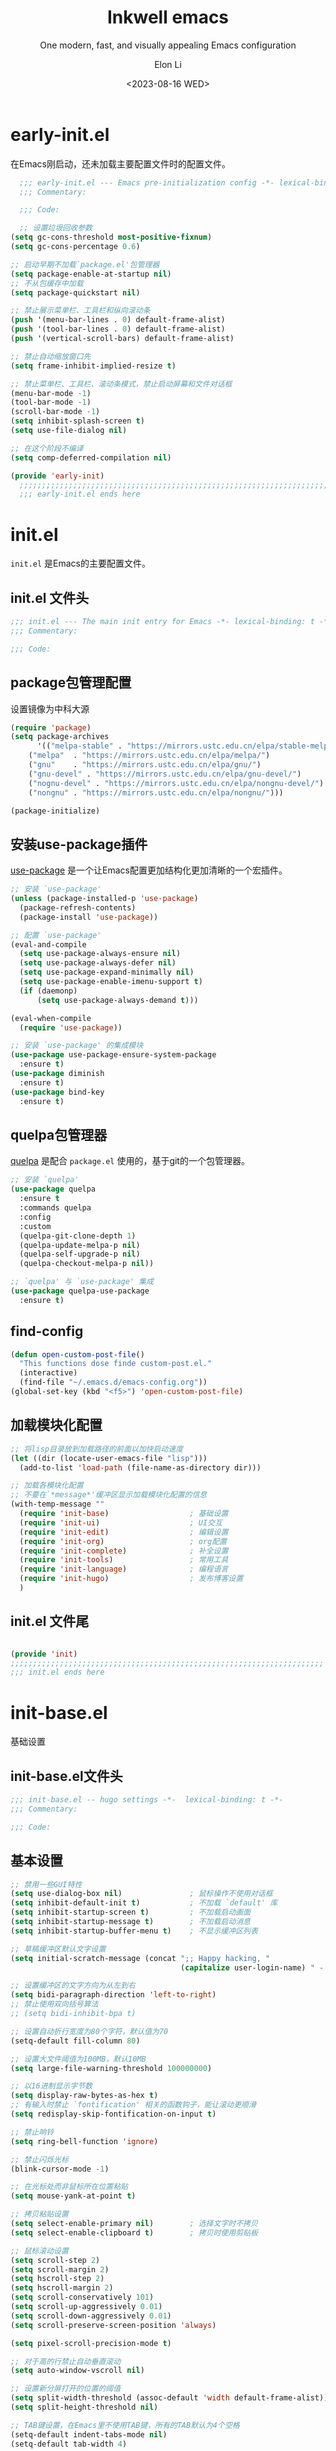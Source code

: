 #+TITLE: Inkwell emacs
#+SUBTITLE: One modern, fast, and visually appealing Emacs configuration
#+AUTHOR:  Elon Li
#+DATE: <2023-08-16 WED>

#+STARTUP: overview

* early-init.el
:PROPERTIES:
:HEADER-ARGS: :tangle early-init.el
:END:

在Emacs刚启动，还未加载主要配置文件时的配置文件。

#+BEGIN_SRC emacs-lisp
  ;;; early-init.el --- Emacs pre-initialization config -*- lexical-binding: t -*-
  ;;; Commentary:

  ;;; Code:

  ;; 设置垃圾回收参数
(setq gc-cons-threshold most-positive-fixnum)
(setq gc-cons-percentage 0.6)

;; 启动早期不加载`package.el'包管理器
(setq package-enable-at-startup nil)
;; 不从包缓存中加载
(setq package-quickstart nil)

;; 禁止展示菜单栏、工具栏和纵向滚动条
(push '(menu-bar-lines . 0) default-frame-alist)
(push '(tool-bar-lines . 0) default-frame-alist)
(push '(vertical-scroll-bars) default-frame-alist)

;; 禁止自动缩放窗口先
(setq frame-inhibit-implied-resize t)

;; 禁止菜单栏、工具栏、滚动条模式，禁止启动屏幕和文件对话框
(menu-bar-mode -1)
(tool-bar-mode -1)
(scroll-bar-mode -1)
(setq inhibit-splash-screen t)
(setq use-file-dialog nil)

;; 在这个阶段不编译
(setq comp-deferred-compilation nil)

(provide 'early-init)
  ;;;;;;;;;;;;;;;;;;;;;;;;;;;;;;;;;;;;;;;;;;;;;;;;;;;;;;;;;;;;;;;;;;;;;;
  ;;; early-init.el ends here
#+END_SRC

* init.el
:PROPERTIES:
:HEADER-ARGS: :tangle init.el
:END:

=init.el= 是Emacs的主要配置文件。

** init.el 文件头
#+BEGIN_SRC emacs-lisp
;;; init.el --- The main init entry for Emacs -*- lexical-binding: t -*-
;;; Commentary:

;;; Code:

#+END_SRC

** package包管理配置
设置镜像为中科大源

#+begin_src emacs-lisp
(require 'package)
(setq package-archives
      '(("melpa-stable" . "https://mirrors.ustc.edu.cn/elpa/stable-melpa/")
	("melpa"  . "https://mirrors.ustc.edu.cn/elpa/melpa/")
	("gnu"    . "https://mirrors.ustc.edu.cn/elpa/gnu/")
	("gnu-devel" . "https://mirrors.ustc.edu.cn/elpa/gnu-devel/")
	("nognu-devel" . "https://mirrors.ustc.edu.cn/elpa/nongnu-devel/")
	("nongnu" . "https://mirrors.ustc.edu.cn/elpa/nongnu/")))

(package-initialize)
#+end_src

** 安装use-package插件
[[https://github.com/jwiegley/use-package][use-package]] 是一个让Emacs配置更加结构化更加清晰的一个宏插件。

#+begin_src emacs-lisp
;; 安装 `use-package'
(unless (package-installed-p 'use-package)
  (package-refresh-contents)
  (package-install 'use-package))

;; 配置 `use-package'
(eval-and-compile
  (setq use-package-always-ensure nil)
  (setq use-package-always-defer nil)
  (setq use-package-expand-minimally nil)
  (setq use-package-enable-imenu-support t)
  (if (daemonp)
	  (setq use-package-always-demand t)))

(eval-when-compile
  (require 'use-package))

;; 安装 `use-package' 的集成模块
(use-package use-package-ensure-system-package
  :ensure t)
(use-package diminish
  :ensure t)
(use-package bind-key
  :ensure t)
#+end_src

** quelpa包管理器
[[https://github.com/quelpa/quelpa][quelpa]] 是配合 =package.el= 使用的，基于git的一个包管理器。
#+BEGIN_SRC emacs-lisp
;; 安装 `quelpa'
(use-package quelpa
  :ensure t
  :commands quelpa
  :config
  :custom
  (quelpa-git-clone-depth 1)
  (quelpa-update-melpa-p nil)
  (quelpa-self-upgrade-p nil)
  (quelpa-checkout-melpa-p nil))

;; `quelpa' 与 `use-package' 集成
(use-package quelpa-use-package
  :ensure t)
#+END_SRC

** find-config
#+BEGIN_SRC emacs-lisp
(defun open-custom-post-file()
  "This functions dose finde custom-post.el."
  (interactive)
  (find-file "~/.emacs.d/emacs-config.org"))
(global-set-key (kbd "<f5>") 'open-custom-post-file)
#+END_SRC

** 加载模块化配置

#+BEGIN_SRC emacs-lisp
  ;; 将lisp目录放到加载路径的前面以加快启动速度
  (let ((dir (locate-user-emacs-file "lisp")))
    (add-to-list 'load-path (file-name-as-directory dir)))

  ;; 加载各模块化配置
  ;; 不要在`*message*'缓冲区显示加载模块化配置的信息
  (with-temp-message ""
    (require 'init-base)                  ; 基础设置
    (require 'init-ui)                    ; UI交互
    (require 'init-edit)                  ; 编辑设置
    (require 'init-org)                   ; org配置
    (require 'init-complete)              ; 补全设置
    (require 'init-tools)                 ; 常用工具
    (require 'init-language)              ; 编程语言
    (require 'init-hugo)                  ; 发布博客设置
    )
#+END_SRC

** init.el 文件尾
#+BEGIN_SRC emacs-lisp

(provide 'init)
;;;;;;;;;;;;;;;;;;;;;;;;;;;;;;;;;;;;;;;;;;;;;;;;;;;;;;;;;;;;;;;;;;;;;;
;;; init.el ends here
#+END_SRC

* init-base.el
:PROPERTIES:
:HEADER-ARGS: :tangle lisp/init-base.el :mkdirp yes
:END:
基础设置

** init-base.el文件头
#+BEGIN_SRC emacs-lisp
;;; init-base.el -- hugo settings -*-  lexical-binding: t -*-
;;; Commentary:

;;; Code:
#+END_SRC

** 基本设置
#+BEGIN_SRC emacs-lisp
;; 禁用一些GUI特性
(setq use-dialog-box nil)               ; 鼠标操作不使用对话框
(setq inhibit-default-init t)           ; 不加载 `default' 库
(setq inhibit-startup-screen t)         ; 不加载启动画面
(setq inhibit-startup-message t)        ; 不加载启动消息
(setq inhibit-startup-buffer-menu t)    ; 不显示缓冲区列表

;; 草稿缓冲区默认文字设置
(setq initial-scratch-message (concat ";; Happy hacking, "
                                      (capitalize user-login-name) " - Emacs ♥ you!\n\n"))

;; 设置缓冲区的文字方向为从左到右
(setq bidi-paragraph-direction 'left-to-right)
;; 禁止使用双向括号算法
;; (setq bidi-inhibit-bpa t)

;; 设置自动折行宽度为80个字符，默认值为70
(setq-default fill-column 80)

;; 设置大文件阈值为100MB，默认10MB
(setq large-file-warning-threshold 100000000)

;; 以16进制显示字节数
(setq display-raw-bytes-as-hex t)
;; 有输入时禁止 `fontification' 相关的函数钩子，能让滚动更顺滑
(setq redisplay-skip-fontification-on-input t)

;; 禁止响铃
(setq ring-bell-function 'ignore)

;; 禁止闪烁光标
(blink-cursor-mode -1)

;; 在光标处而非鼠标所在位置粘贴
(setq mouse-yank-at-point t)

;; 拷贝粘贴设置
(setq select-enable-primary nil)        ; 选择文字时不拷贝
(setq select-enable-clipboard t)        ; 拷贝时使用剪贴板

;; 鼠标滚动设置
(setq scroll-step 2)
(setq scroll-margin 2)
(setq hscroll-step 2)
(setq hscroll-margin 2)
(setq scroll-conservatively 101)
(setq scroll-up-aggressively 0.01)
(setq scroll-down-aggressively 0.01)
(setq scroll-preserve-screen-position 'always)

(setq pixel-scroll-precision-mode t)

;; 对于高的行禁止自动垂直滚动
(setq auto-window-vscroll nil)

;; 设置新分屏打开的位置的阈值
(setq split-width-threshold (assoc-default 'width default-frame-alist))
(setq split-height-threshold nil)

;; TAB键设置，在Emacs里不使用TAB键，所有的TAB默认为4个空格
(setq-default indent-tabs-mode nil)
(setq-default tab-width 4)

;; yes或no提示设置，通过下面这个函数设置当缓冲区名字匹配到预设的字符串时自动回答yes
(setq original-y-or-n-p 'y-or-n-p)
(defalias 'original-y-or-n-p (symbol-function 'y-or-n-p))
(defun default-yes-sometimes (prompt)
  "automatically say y when buffer name match following string"
  (if (or
	   (string-match "has a running process" prompt)
	   (string-match "does not exist; create" prompt)
	   (string-match "modified; kill anyway" prompt)
	   (string-match "Delete buffer using" prompt)
	   (string-match "Kill buffer of" prompt)
	   (string-match "still connected.  Kill it?" prompt)
	   (string-match "Shutdown the client's kernel" prompt)
	   (string-match "kill them and exit anyway" prompt)
	   (string-match "Revert buffer from file" prompt)
	   (string-match "Kill Dired buffer of" prompt)
	   (string-match "delete buffer using" prompt)
       (string-match "Kill all pass entry" prompt)
       (string-match "for all cursors" prompt)
	   (string-match "Do you want edit the entry" prompt))
	  t
    (original-y-or-n-p prompt)))
(defalias 'yes-or-no-p 'default-yes-sometimes)
(defalias 'y-or-n-p 'default-yes-sometimes)

;; 设置剪贴板历史长度300，默认为60
(setq kill-ring-max 200)

;; 在剪贴板里不存储重复内容
(setq kill-do-not-save-duplicates t)

;; 设置位置记录长度为6，默认为16
;; 可以使用 `counsel-mark-ring' or `consult-mark' (C-x j) 来访问光标位置记录
;; 使用 C-x C-SPC 执行 `pop-global-mark' 直接跳转到上一个全局位置处
;; 使用 C-u C-SPC 跳转到本地位置处
(setq mark-ring-max 6)
(setq global-mark-ring-max 6)

;; 设置 emacs-lisp 的限制
(setq max-lisp-eval-depth 10000)        ; 默认值为 800
(setq max-specpdl-size 10000)           ; 默认值为 1600

;; 启用 `list-timers', `list-threads' 这两个命令
(put 'list-timers 'disabled nil)
(put 'list-threads 'disabled nil)

;; (that uses mouse-select/middle-button-click)
(setq x-select-enable-clipboard t)

;; If emacs is run in a terminal, the clipboard- functions have no
;; effect. Instead, we use of xsel, see
;; http://www.vergenet.net/~conrad/software/xsel/ -- "a command-line
;; program for getting and setting the contents of the X selection"
(unless window-system
 (when (getenv "DISPLAY")
  ;; Callback for when user cuts
  (defun xsel-cut-function (text &optional push)
    ;; Insert text to temp-buffer, and "send" content to xsel stdin
    (with-temp-buffer
      (insert text)
      ;; I prefer using the "clipboard" selection (the one the
      ;; typically is used by c-c/c-v) before the primary selection
      ;; (that uses mouse-select/middle-button-click)
      (call-process-region (point-min) (point-max) "xsel" nil 0 nil "--clipboard" "--input")))
  ;; Call back for when user pastes
  (defun xsel-paste-function()
    ;; Find out what is current selection by xsel. If it is different
    ;; from the top of the kill-ring (car kill-ring), then return
    ;; it. Else, nil is returned, so whatever is in the top of the
    ;; kill-ring will be used.
    (let ((xsel-output (shell-command-to-string "xsel --clipboard --output")))
      (unless (string= (car kill-ring) xsel-output)
	xsel-output )))
  ;; Attach callbacks to hooks
  (setq interprogram-cut-function 'xsel-cut-function)
  (setq interprogram-paste-function 'xsel-paste-function)
  ;; Idea from
  ;; http://shreevatsa.wordpress.com/2006/10/22/emacs-copypaste-and-x/
  ;; http://www.mail-archive.com/help-gnu-emacs@gnu.org/msg03577.html
 ))


;; 启用xterm-mouse-mode以支持鼠标选择文本
(xterm-mouse-mode 1)

;; 启用x-clipboard集成
(setq x-select-request-type '(UTF8_STRING COMPOUND_TEXT TEXT STRING))

;; 退出Emacs时进行确认
(setq confirm-kill-emacs 'y-or-n-p)

;; 在模式栏上显示当前光标的列号
(column-number-mode t)

#+END_SRC

** 编码设置
#+BEGIN_SRC emacs-lisp
  ;; 配置所有的编码为UTF-8，参考：
  ;; https://thraxys.wordpress.com/2016/01/13/utf-8-in-emacs-everywhere-forever/
  (setq locale-coding-system 'utf-8)
  (set-terminal-coding-system 'utf-8)
  (set-keyboard-coding-system 'utf-8)
  (set-selection-coding-system 'utf-8)
  (set-default-coding-systems 'utf-8)
  (set-language-environment 'utf-8)
  (set-clipboard-coding-system 'utf-8)
  (set-file-name-coding-system 'utf-8)
  (set-buffer-file-coding-system 'utf-8)
  (prefer-coding-system 'utf-8)
  (modify-coding-system-alist 'process "*" 'utf-8)
  (when (display-graphic-p)
    (setq x-select-request-type '(UTF8_STRING COMPOUND_TEXT TEXT STRING)))
#+END_SRC

** line-number-mode
#+BEGIN_SRC emacs-lisp
  ;; 在编程模式下显示行号
  (add-hook 'prog-mode-hook 'display-line-numbers-mode)
  ;; 在其他模式下禁用行号显示
  (global-display-line-numbers-mode -1)
#+END_SRC

** no-littering让配置目录简洁
#+BEGIN_SRC emacs-lisp
  (use-package no-littering
    :ensure t)
#+END_SRC

** saveplace记住每个文件的光标位置
#+BEGIN_SRC emacs-lisp
  (use-package saveplace
    :ensure nil
    :hook (after-init . save-place-mode))
#+END_SRC

** recentf最近打开的文件历史
#+BEGIN_SRC emacs-lisp
  (use-package recentf
  :ensure nil
  :defines no-littering-etc-directory no-littering-var-directory
  :hook (after-init . recentf-mode)
  :custom
  (recentf-max-saved-items 300)
  (recentf-auto-cleanup 'never)
  ;; `recentf-add-file' will apply handlers first, then call `string-prefix-p'
  ;; to check if it can be pushed to recentf list.
  (recentf-filename-handlers '(abbreviate-file-name))
  (recentf-exclude `(,@(cl-loop for f in `(,package-user-dir
                                           ,no-littering-var-directory
                                           ,no-littering-etc-directory)
                                collect (abbreviate-file-name f))
                     ;; Folders on MacOS start
                     "^/private/tmp/"
                     "^/var/folders/"
                     ;; Folders on MacOS end
                     ".cache"
                     ".cask"
                     ".elfeed"
                     "elfeed"
                     "bookmarks"
                     "cache"
                     "ido.*"
                     "persp-confs"
                     "recentf"
                     "undo-tree-hist"
                     "url"
                     "^/tmp/"
                     "/ssh\\(x\\)?:"
                     "/su\\(do\\)?:"
                     "^/usr/include/"
                     "/TAGS\\'"
                     "COMMIT_EDITMSG\\'")))
#+END_SRC

** savehist
#+BEGIN_SRC emacs-lisp
  (use-package savehist
    :ensure nil
    :hook (after-init . savehist-mode)
    :config
    ;; Allow commands in minibuffers, will affect `dired-do-dired-do-find-regexp-and-replace' command:
    (setq enable-recursive-minibuffers t)
    (setq history-length 1000)
    (setq savehist-additional-variables '(mark-ring
                                          global-mark-ring
                                          search-ring
                                          regexp-search-ring
                                          extended-command-history))
    (setq savehist-autosave-interval 300))
#+END_SRC

** crux
#+BEGIN_SRC emacs-lisp
(use-package crux
  :ensure t
  :bind (("C-a" . crux-move-beginning-of-line)
         ("C-x 4 t" . crux-transpose-windows)
         ("C-x K" . crux-kill-other-buffers)
         ("C-k" . crux-smart-kill-line)
         ("C-c r" . crux-rename-file-and-buffer)
         ("C-x DEL" . crux-kill-line-backwards))
  :config
  (crux-with-region-or-buffer indent-region)
  (crux-with-region-or-buffer untabify)
  (crux-with-region-or-point-to-eol kill-ring-save)
  (defalias 'rename-file-and-buffer #'crux-rename-file-and-buffer))
#+END_SRC

** restart-emacs

#+BEGIN_SRC emacs-lisp
  (use-package restart-emacs
  :ensure t
  :bind
  (("C-c C-x r" . restart-emacs))
  )
#+END_SRC

** 关闭自动备份

#+BEGIN_SRC emacs-lisp
(setq make-backup-files nil)                                  ; 不自动备份
(setq auto-save-default nil)                                  ; 不使用Emacs自带的自动保存
#+END_SRC

** 自动加载
#+BEGIN_SRC emacs-lisp
(use-package autorevert
  :ensure nil
  :hook (after-init . global-auto-revert-mode)
  :bind ("s-u" . revert-buffer)
  :custom
  (auto-revert-interval 10)
  (auto-revert-avoid-polling t)
  (auto-revert-verbose nil)
  (auto-revert-remote-files t)
  (auto-revert-check-vc-info t)
  (global-auto-revert-non-file-buffers t))
#+END_SRC

** Swiper
#+BEGIN_SRC emacs-lisp
(use-package swiper
  :ensure t
  :bind (("C-s" . swiper)
         )
  )
#+END_SRC


** init-base.el 文件尾
#+BEGIN_SRC emacs-lisp

(provide 'init-base)
;;;;;;;;;;;;;;;;;;;;;;;;;;;;;;;;;;;;;;;;;;;;;;;;;;;;;;;;;;;;;;;;;;;;;;
;;; init-base.el ends here
#+END_SRC

* init-ui.el
:PROPERTIES:
:HEADER-ARGS: :tangle lisp/init-ui.el :mkdirp yes
:END:
外观设置

** init-ui.el文件头
#+BEGIN_SRC emacs-lisp
;;; init-ui.el -- hugo settings -*-  lexical-binding: t -*-
;;; Commentary:

;;; Code:
#+END_SRC

** Dashboard
#+BEGIN_SRC emacs-lisp
(use-package dashboard
  :ensure t
  :init
  (progn
    ;; Set the title
    (setq dashboard-banner-logo-title "Welcom Inkwell Emacs")
    ;; Set the banner
    (setq dashboard-startup-banner "/home/elon/.emacs.d/logo.png")
    ;; Content is not centered by default. To center, set
    (setq dashboard-center-content t)
    (setq dashboard-display-icons-p t) ;; display icons on both GUI and terminal
    (setq dashboard-icon-type 'nerd-icons) ;; use `nerd-icons' package
    (setq dashboard-set-heading-icons t)
    (setq dashboard-set-file-icons t)
    )
  :config
  (dashboard-setup-startup-hook)

  ;; Customize the dashboard items
  (setq dashboard-items '((recents . 6)
                          (bookmarks . 6)
                          ))
  )
#+END_SRC

** keycast按键展示
#+BEGIN_SRC emacs-lisp
(use-package keycast
  :ensure t
  :hook (after-init . keycast-mode)
  :config
  ;; set for doom-modeline support
  ;; With the latest change 72d9add, mode-line-keycast needs to be modified to keycast-mode-line.
  (define-minor-mode keycast-mode
    "Show current command and its key binding in the mode line (fix for use with doom-mode-line)."
    :global t
    (if keycast-mode
        (progn
          (add-hook 'pre-command-hook 'keycast--update t)
          (add-to-list 'global-mode-string '("" keycast-mode-line "  ")))
      (remove-hook 'pre-command-hook 'keycast--update)
      (setq global-mode-string (delete '("" keycast-mode-line "  ") global-mode-string))
      ))

  (dolist (input '(self-insert-command
                   org-self-insert-command))
    (add-to-list 'keycast-substitute-alist `(,input "." "Typing…")))

  (dolist (event '(mouse-event-p
                   mouse-movement-p
                   mwheel-scroll))
    (add-to-list 'keycast-substitute-alist `(,event nil)))

  (setq keycast-log-format "%-20K%C\n")
  (setq keycast-log-frame-alist
        '((minibuffer . nil)))
  (setq keycast-log-newest-first t)
  )
#+END_SRC

** doom-modelien
#+BEGIN_SRC emacs-lisp
(use-package nyan-mode
  :ensure t
  :init (nyan-mode))

(use-package doom-modeline
  :ensure t
  :hook (after-init . doom-modeline-mode)
  :config
  (display-time-mode t)
  (setq doom-modeline-time t)
 )
#+END_SRC

** doom-themes
#+BEGIN_SRC emacs-lisp
(use-package doom-themes
  :ensure t
  :config
  (load-theme 'doom-moonlight t)
  )
#+END_SRC

** font-setting
#+BEGIN_SRC emacs-lisp
  (use-package fontaine
    :ensure t
    :when (display-graphic-p)
    ;; :hook (kill-emacs . fontaine-store-latest-preset)
    :config
    (setq fontaine-latest-state-file
	  (locate-user-emacs-file "etc/fontaine-latest-state.eld"))
    (setq fontaine-presets
	  '((regular
	     :default-height 140
	     :default-weight regular
	     :fixed-pitch-height 1.0
	     :variable-pitch-height 1.0
	     )
	    (large
	     :default-height 180
	     :default-weight normal
	     :fixed-pitch-height 1.0
	     :variable-pitch-height 1.05
	     )
	    (t
	     :default-family "Source Code Pro"
             :fixed-pitch-family "Source Code Pro"
             :variable-pitch-family "Source Code Pro"
             :italic-family "Source Code Pro"
	     :variable-pitch-weight normal
	     :bold-weight normal
	     :italic-slant italic
	     :line-spacing 0.1)
	    ))
    ;; (fontaine-set-preset (or (fontaine-restore-latest-preset) 'regular))
    (fontaine-set-preset 'regular)

    ;; set emoji font
    (set-fontset-font
     t
     (if (version< emacs-version "28.2")
	 '(#x1f300 . #x1fad0)
       'emoji)
     (cond
      ((member "Noto Emoji" (font-family-list)) "Noto Emoji")
      ((member "Symbola" (font-family-list)) "Symbola")
      ((member "Noto Color Emoji" (font-family-list)) "Noto Color Emoji")
      ((member "Segoe UI Emoji" (font-family-list)) "Segoe UI Emoji")
      ))

     ;; set Chinese font
    (dolist (charset '(kana han symbol cjk-misc bopomofo))
      (set-fontset-font
       (frame-parameter nil 'font)
       charset
       (font-spec :family
		  (cond
		   ((eq system-type 'darwin)
		    (cond
		     ((member "Sarasa Term SC Nerd" (font-family-list)) "Sarasa Term SC Nerd")
		     ((member "PingFang SC" (font-family-list)) "PingFang SC")
		     ((member "WenQuanYi Zen Hei" (font-family-list)) "WenQuanYi Zen Hei")
		     ((member "Microsoft YaHei" (font-family-list)) "Microsoft YaHei")
		     ))
		   ((eq system-type 'gnu/linux)
		    (cond
		     ((member "Sarasa Term SC Nerd" (font-family-list)) "Sarasa Term SC Nerd")
		     ((member "WenQuanYi Zen Hei" (font-family-list)) "WenQuanYi Zen Hei")		     
		     ))
		   (t
		    (cond
		     ((member "Sarasa Term SC Nerd" (font-family-list)) "Sarasa Term SC Nerd")
		     ((member "Microsoft YaHei" (font-family-list)) "Microsoft YaHei")
		     )))
		  )))
    
    ;; set Chinese font scale
 (setq face-font-rescale-alist `(
                                  ("Symbola"             . 1.3)
                                  ("Microsoft YaHei"     . 1.2)
                                  ("WenQuanYi Zen Hei"   . 1.2)
                                  ("Sarasa Term SC Nerd" . 1.2)
                                  ("PingFang SC"         . 1.16)
                                  ("Lantinghei SC"       . 1.16)
                                  ("Kaiti SC"            . 1.16)
                                  ("Yuanti SC"           . 1.16)
                                  ("Apple Color Emoji"   . 0.91)
                                  ))
    
 )

(defun set-emacsclient-font ()
  "Set the font for Emacs client frames."
  (let ((chinese-font "Sarasa Term SC Nerd")   ; 设置中文字体名称
        (english-font "Source Code Pro")        ; 设置英文字体名称
        (font-size 18)                         ; 设置字体大小
        (chinese-font-scale 1.2))               ; 设置中文字体缩放比例
    (set-face-attribute 'default nil :family english-font :height (* font-size 10))
    (set-fontset-font t 'han (font-spec :family chinese-font))
    (setq face-font-rescale-alist `((,chinese-font . ,chinese-font-scale)))))

(add-hook 'after-make-frame-functions
          (lambda (frame)
            (select-frame frame)
            (when (window-system frame)
              (set-emacsclient-font))))

(set-emacsclient-font) ; 在非 GUI 模式下设置默认字体



#+END_SRC

#+CAPTION: 测试中英文字体对齐
#+NAME: 测试中英文字体对齐
| 中文 |   |
| abcd |   |

** nerd-icons
#+BEGIN_SRC emacs-lisp
(use-package nerd-icons
  :ensure t
  ;; :custom
  ;; The Nerd Font you want to use in GUI
  ;; "Symbols Nerd Font Mono" is the default and is recommended
  ;; but you can use any other Nerd Font if you want
  ;; (nerd-icons-font-family "Symbols Nerd Font Mono")
  )
#+END_SRC

** init-ui.el 文件尾
#+BEGIN_SRC emacs-lisp

(provide 'init-ui)
;;;;;;;;;;;;;;;;;;;;;;;;;;;;;;;;;;;;;;;;;;;;;;;;;;;;;;;;;;;;;;;;;;;;;;
;;; init-ui.el ends here
#+END_SRC

* init-edit.el
:PROPERTIES:
:HEADER-ARGS: :tangle lisp/init-edit.el :mkdirp yes
:END:
编辑设置

** init-edit.el文件头
#+BEGIN_SRC emacs-lisp
;;; init-edit.el -- hugo settings -*-  lexical-binding: t -*-
;;; Commentary:

;;; Code:
#+END_SRC

** ace-window
#+BEGIN_SRC emacs-lisp
    (use-package ace-window
    :ensure t
    :init
    (setq aw-keys '(?1 ?2 ?3 ?4 ?5 ?6 ?7 ?8 ?9))
    :config
    ;; 增大数字跳转显示的字体大小
    (custom-set-faces
     '(aw-leading-char-face ((t (:height 2.0 :foreground "red")))))
    :bind (("C-x o" . ace-window))
    )
  
#+END_SRC

** 恢复单屏
#+BEGIN_SRC emacs-lisp
(defun my-kill-buffer-and-close-window ()
  "Kill the current buffer and close its window."
  (interactive)
  (let ((current-window (selected-window))
        (buffer-to-kill (current-buffer)))
    (kill-buffer buffer-to-kill)
    (delete-window current-window)))

(global-set-key (kbd "C-x k") 'my-kill-buffer-and-close-window)
#+END_SRC

** good-scroll
#+BEGIN_SRC emacs-lisp
;; (use-package good-scroll
;;   :ensure t
;;   :if window-system          ; 在图形化界面时才使用这个插件
;;   :init (good-scroll-mode))
#+END_SRC

** multiple-cursors多光标编辑
#+BEGIN_SRC emacs-lisp
(use-package multiple-cursors
  :ensure t
  :bind-keymap ("C-c o" . multiple-cursors-map)
  :bind (("C-`"   . mc/mark-next-like-this)
         ;;("C-\\"  . mc/unmark-next-like-this)
         :map multiple-cursors-map
              ("SPC" . mc/edit-lines)
              (">"   . mc/mark-next-like-this)
              ("<"   . mc/mark-previous-like-this)
              ("a"   . mc/mark-all-like-this)
              ("n"   . mc/mark-next-like-this-word)
              ("p"   . mc/mark-previous-like-this-word)
              ("r"   . set-rectangular-region-anchor)
              )
  :config
  (defvar multiple-cursors-map nil "keymap for `multiple-cursors")
  (setq multiple-cursors-map (make-sparse-keymap))
  (setq mc/list-file (concat user-emacs-directory "/etc/mc-lists.el"))
  (setq mc/always-run-for-all t)
  )
#+END_SRC

** delsel选择文本输入时直接替换
#+BEGIN_SRC emacs-lisp
;; Directly modify when selecting text
(use-package delsel
  :ensure t
  :hook (after-init . delete-selection-mode))
#+END_SRC

** avy光标移动
#+BEGIN_SRC emacs-lisp
    (use-package avy
      :ensure t
      :bind (("C-." . my/avy-goto-char-timer)
	     ("C-。" . my/avy-goto-char-timer)
	     :map isearch-mode-map
	     ("C-." . avy-isearch))
      :config
      ;; Make `avy-goto-char-timer' support pinyin, refer to:
      ;; https://emacs-china.org/t/avy-avy-goto-char-timer/20900/2
      (defun my/avy-goto-char-timer (&optional arg)
	"Make avy-goto-char-timer support pinyin"
	(interactive "P")
	(let ((avy-all-windows (if arg
				   (not avy-all-windows)
				 avy-all-windows)))
	  (avy-with avy-goto-char-timer
	    (setq avy--old-cands (avy--read-candidates
				  'pinyinlib-build-regexp-string))
	    (avy-process avy--old-cands))))

      (defun avy-action-kill-whole-line (pt)
	"avy action: kill the whole line where avy selection is"
	(save-excursion
	  (goto-char pt)
	  (kill-whole-line))
	(select-window
	 (cdr
	  (ring-ref avy-ring 0)))
	t)

      (defun avy-action-copy-whole-line (pt)
	"avy action: copy the whole line where avy selection is"
	(save-excursion
	  (goto-char pt)
	  (cl-destructuring-bind (start . end)
	      (bounds-of-thing-at-point 'line)
	    (copy-region-as-kill start end)))
	(select-window
	 (cdr
	  (ring-ref avy-ring 0)))
	t)

      (defun avy-action-yank-whole-line (pt)
	"avy action: copy the line where avy selection is and paste to current point"
	(avy-action-copy-whole-line pt)
	(save-excursion (yank))
	t)

      (defun avy-action-teleport-whole-line (pt)
	"avy action: kill the line where avy selection is and paste to current point"
	(avy-action-kill-whole-line pt)
	(save-excursion (yank)) t)

      (defun avy-action-helpful (pt)
	"avy action: get helpful information at point"
	(save-excursion
	  (goto-char pt)
	  (helpful-at-point))
	;; (select-window
	;;  (cdr (ring-ref avy-ring 0)))
	t)

      (defun avy-action-mark-to-char (pt)
	"avy action: mark from current point to avy selection"
	(activate-mark)
	(goto-char pt))

      (defun avy-action-flyspell (pt)
	"avy action: flyspell the word where avy selection is"
	(save-excursion
	  (goto-char pt)
	  (when (require 'flyspell nil t)
	    (flyspell-correct-wrapper))))

      (defun avy-action-define (pt)
	"avy action: define the word in dictionary where avy selection is"
	(save-excursion
	  (goto-char pt)
	  (fanyi-dwim2)))

      (defun avy-action-embark (pt)
	"avy action: embark where avy selection is"
	(unwind-protect
	    (save-excursion
	      (goto-char pt)
	      (embark-act))
	  (select-window
	   (cdr (ring-ref avy-ring 0))))
	t)

      (defun avy-action-google (pt)
	"avy action: google the avy selection when it is a word or browse it when it is a link"
	(save-excursion
	  (goto-char pt)
	  (my/search-or-browse)))

      (setf (alist-get ?k avy-dispatch-alist) 'avy-action-kill-stay
	    (alist-get ?K avy-dispatch-alist) 'avy-action-kill-whole-line
	    (alist-get ?w avy-dispatch-alist) 'avy-action-copy
	    (alist-get ?W avy-dispatch-alist) 'avy-action-copy-whole-line
	    (alist-get ?y avy-dispatch-alist) 'avy-action-yank
	    (alist-get ?Y avy-dispatch-alist) 'avy-action-yank-whole-line
	    (alist-get ?t avy-dispatch-alist) 'avy-action-teleport
	    (alist-get ?T avy-dispatch-alist) 'avy-action-teleport-whole-line
	    (alist-get ?H avy-dispatch-alist) 'avy-action-helpful
	    (alist-get ?  avy-dispatch-alist) 'avy-action-mark-to-char
	    (alist-get ?\; avy-dispatch-alist) 'avy-action-flyspell
	    (alist-get ?= avy-dispatch-alist) 'avy-action-define
	    (alist-get ?o avy-dispatch-alist) 'avy-action-embark
	    (alist-get ?G avy-dispatch-alist) 'avy-action-google
	    )

      :custom
      ;; (avy-case-fold-search t)              ; default is t
      (avy-timeout-seconds 1.0)
      (avy-all-windows t)
      (avy-background t)
      (avy-keys '(?a ?s ?d ?f ?g ?h ?j ?l ?q ?e ?r ?u ?i ?p ?n))
      )
#+END_SRC
** init-edit.el 文件尾
#+BEGIN_SRC emacs-lisp

(provide 'init-edit)
;;;;;;;;;;;;;;;;;;;;;;;;;;;;;;;;;;;;;;;;;;;;;;;;;;;;;;;;;;;;;;;;;;;;;;
;;; init-edit.el ends here
#+END_SRC

* init-org.el
:PROPERTIES:
:HEADER-ARGS: :tangle lisp/init-org.el :mkdirp yes
:END:

** init-org.el 文件头

#+BEGIN_SRC emacs-lisp
;;; init-org.el --- Org mode settings -*- lexical-binding: t -*-
;;; Commentary:

;;; Code:

#+END_SRC

** org-mode
#+BEGIN_SRC emacs-lisp
(use-package org
  :ensure nil
  :mode ("\\.org\\'" . org-mode)
  :hook ((org-mode . visual-line-mode)
	 (org-mode . my/org-prettify-symbols))
  :commands (org-find-exact-headline-in-buffer org-set-tags)
  :custom-face
  ;; 设置Org mode标题以及每级标题行的大小
  (org-document-title ((t (:height 1.75 :weight bold))))
  (org-level-1 ((t (:height 1.2 :weight bold))))
  (org-level-2 ((t (:height 1.15 :weight bold))))
  (org-level-3 ((t (:height 1.1 :weight bold))))
  (org-level-4 ((t (:height 1.05 :weight bold))))
  (org-level-5 ((t (:height 1.0 :weight bold))))
  (org-level-6 ((t (:height 1.0 :weight bold))))
  (org-level-7 ((t (:height 1.0 :weight bold))))
  (org-level-8 ((t (:height 1.0 :weight bold))))
  (org-level-9 ((t (:height 1.0 :weight bold))))
  :config
  ;; ================================
  ;; 在org mode里美化字符串
  ;; ================================
  (defun my/org-prettify-symbols ()
    (interactive)
    (setq prettify-symbols-alist
	  (mapcan (lambda (x) (list x (cons (upcase (car x)) (cdr x))))
		  '(
		    ("[ ]"              . 9744)         ; ☐
		    ("[X]"              . 9745)         ; ☑
		    ("[-]"              . 8863)         ; ⊟
		    ("#+begin_src"      . 9998)         ; ✎
		    ("#+end_src"        . 9633)         ; □
		    ("#+begin_ai"       . 9883)         ; ⚛
		    ("#+end_ai"         . 9998)         ; ✎
		    ("#+begin_example"  . 129083)       ; 🌛
		    ("#+end_example"    . 129081)       ; 🌙
		    ("#+results:"       . 9776)         ; ☰
		    ("#+attr_latex:"    . "🄛")
		    ("#+attr_html:"     . "🄗")
		    ("#+attr_org:"      . "🄞")
		    ("#+name:"          . "🄝")         ; 127261
		    ("#+caption:"       . "🄒")         ; 127250
		    ("#+date:"          . "📅")         ; 128197
		    ("#+author:"        . "💁")         ; 128100
		    ("#+setupfile:"     . 128221)       ; 📝
		    ("#+email:"         . 128231)       ; 📧
		    ("#+startup:"       . 10034)        ; ✲
		    ("#+options:"       . 9965)         ; ⛭
		    ("#+title:"         . 10162)        ; ➲
		    ("#+subtitle:"      . 11146)        ; ⮊
		    ("#+downloaded:"    . 8650)         ; ⇊
		    ("#+language:"      . 128441)       ; 🖹
		    ("#+begin_quote"    . 187)          ; »
		    ("#+end_quote"      . 171)          ; «
                    ("#+begin_results"  . 8943)         ; ⋯
                    ("#+end_results"    . 8943)         ; ⋯
		    )))
    (setq prettify-symbols-unprettify-at-point t)
    (prettify-symbols-mode 1))

  ;; 提升latex预览的图片清晰度
  (plist-put org-format-latex-options :scale 1.8)

  ;; 设置标题行之间总是有空格；列表之间根据情况自动加空格
  (setq org-blank-before-new-entry '((heading . t)
				     (plain-list-item . auto)
				     ))

  (setq org-clock-sound "~/.emacs.d/ding.wav")

  (setq org-latex-listings 'minted)

  ;; ======================================
  ;; 设置打开Org links的程序
  ;; ======================================
  (defun my-func/open-and-play-gif-image (file &optional link)
    "Open and play GIF image `FILE' in Emacs buffer.

Optional for Org-mode file: `LINK'."
    (let ((gif-image (create-image file))
	  (tmp-buf (get-buffer-create "*Org-mode GIF image animation*")))
      (switch-to-buffer tmp-buf)
      (erase-buffer)
      (insert-image gif-image)
      (image-animate gif-image nil t)
      (local-set-key (kbd "q") 'bury-buffer)
      ))
  (setq org-file-apps '(("\\.png\\'"     . default)
                        (auto-mode       . emacs)
                        (directory       . emacs)
                        ("\\.mm\\'"      . default)
                        ("\\.x?html?\\'" . default)
                        ("\\.pdf\\'"     . emacs)
                        ("\\.md\\'"      . emacs)
                        ("\\.gif\\'"     . my-func/open-and-play-gif-image)
                        ("\\.xlsx\\'"    . default)
                        ("\\.svg\\'"     . default)
                        ("\\.pptx\\'"    . default)
                        ("\\.docx\\'"    . default)))

  :custom
  ;; 设置Org mode的目录
  (org-directory "~/org")
  ;; 设置笔记的默认存储位置
  (org-default-notes-file (expand-file-name "capture.org" org-directory))
  ;; 启用一些子模块
  (org-modules '(ol-bibtex ol-gnus ol-info ol-eww org-habit org-protocol))
  ;; 在按M-RET时，是否根据光标所在的位置分行，这里设置为是
  ;; (org-M-RET-may-split-line '((default . nil)))
  ;; 一些Org mode自带的美化设置
  ;; 标题行美化
  (org-fontify-whole-heading-line t)
  ;; 设置标题行折叠符号
  (org-ellipsis " ▾")
  ;; 在活动区域内的所有标题栏执行某些命令
  (org-loop-over-headlines-in-active-region t)
  ;; TODO标签美化
  (org-fontify-todo-headline t)
  ;; DONE标签美化
  (org-fontify-done-headline t)
  ;; 引用块美化
  (org-fontify-quote-and-verse-blocks t)
  ;; 隐藏宏标记
  (org-hide-macro-markers t)
  ;; 隐藏强调标签
  (org-hide-emphasis-markers t)
  ;; 高亮latex语法
  (org-highlight-latex-and-related '(native script entities))
  ;; 以UTF-8显示
  (org-pretty-entities t)
  ;; 是否隐藏标题栏的前置星号，这里我们通过org-modern来隐藏
  ;; (org-hide-leading-stars t)
  ;; 当启用缩进模式时自动隐藏前置星号
  (org-indent-mode-turns-on-hiding-stars t)
  ;; 自动启用缩进
  (org-startup-indented nil)
  ;; 根据标题栏自动缩进文本
  (org-adapt-indentation nil)
  ;; 自动显示图片
  (org-startup-with-inline-images t)
  ;; 默认以Overview的模式展示标题行
  (org-startup-folded 'overview)
  ;; 允许字母列表
  (org-list-allow-alphabetical t)
  ;; 列表的下一级设置
  (org-list-demote-modify-bullet '(
				   ("-"  . "+")
                                   ("+"  . "1.")
				   ("1." . "a.")
				   ))
  ;; 编辑时检查是否在折叠的不可见区域
  (org-fold-catch-invisible-edits 'smart)
  ;; 在当前位置插入新标题行还是在当前标题行后插入，这里设置为当前位置
  (org-insert-heading-respect-content nil)
  ;; 设置图片的最大宽度，如果有imagemagick支持将会改变图片实际宽度
  ;; 四种设置方法：(1080), 1080, t, nil
  (org-image-actual-width nil)
  ;; imenu的最大深度，默认为2
  (org-imenu-depth 4)
  ;; 回车要不要触发链接，这里设置不触发
  (org-return-follows-link nil)
  ;; 上标^下标_是否需要特殊字符包裹，这里设置需要用大括号包裹
  (org-use-sub-superscripts '{})
  ;; 复制粘贴标题行的时候删除id
  (org-clone-delete-id t)
  ;; 粘贴时调整标题行的级别
  (org-yank-adjusted-subtrees t)

  ;; TOOD的关键词设置，可以设置不同的组
  (org-todo-keywords '((sequence "TODO(t)" "HOLD(h!)" "WIP(i!)" "WAIT(w!)" "|" "DONE(d!)" "CANCELLED(c@/!)")
		       (sequence "REPORT(r)" "BUG(b)" "KNOWNCAUSE(k)" "|" "FIXED(f!)")))
  ;; TODO关键词的样式设置
  (org-todo-keyword-faces '(("TODO"       :foreground "#7c7c75" :weight bold)
			    ("HOLD"       :foreground "#feb24c" :weight bold)
			    ("WIP"        :foreground "#0098dd" :weight bold)
			    ("WAIT"       :foreground "#9f7efe" :weight bold)
			    ("DONE"       :foreground "#50a14f" :weight bold)
			    ("CANCELLED"  :foreground "#ff6480" :weight bold)
			    ("REPORT"     :foreground "magenta" :weight bold)
			    ("BUG"        :foreground "red"     :weight bold)
			    ("KNOWNCAUSE" :foreground "yellow"  :weight bold)
			    ("FIXED"      :foreground "green"   :weight bold)))
  ;; 当标题行状态变化时标签同步发生的变化
  ;; Moving a task to CANCELLED adds a CANCELLED tag
  ;; Moving a task to WAIT adds a WAIT tag
  ;; Moving a task to HOLD adds WAIT and HOLD tags
  ;; Moving a task to a done state removes WAIT and HOLD tags
  ;; Moving a task to TODO removes WAIT, CANCELLED, and HOLD tags
  ;; Moving a task to DONE removes WAIT, CANCELLED, and HOLD tags
  (org-todo-state-tags-triggers
   (quote (("CANCELLED" ("CANCELLED" . t))
	   ("WAIT" ("WAIT" . t))
	   ("HOLD" ("WAIT") ("HOLD" . t))
	   (done ("WAIT") ("HOLD"))
	   ("TODO" ("WAIT") ("CANCELLED") ("HOLD"))
	   ("DONE" ("WAIT") ("CANCELLED") ("HOLD")))))
  ;; 使用专家模式选择标题栏状态
  (org-use-fast-todo-selection 'expert)
  ;; 父子标题栏状态有依赖
  (org-enforce-todo-dependencies t)
  ;; 标题栏和任务复选框有依赖
  (org-enforce-todo-checkbox-dependencies t)
  ;; 优先级样式设置
  (org-priority-faces '((?A :foreground "red")
			(?B :foreground "orange")
			(?C :foreground "yellow")))
  ;; 标题行全局属性设置
  (org-global-properties '(("EFFORT_ALL" . "0:15 0:30 0:45 1:00 2:00 3:00 4:00 5:00 6:00 7:00 8:00")
			   ("APPT_WARNTIME_ALL" . "0 5 10 15 20 25 30 45 60")
			   ("RISK_ALL" . "Low Medium High")
			   ("STYLE_ALL" . "habit")))
  ;; Org columns的默认格式
  (org-columns-default-format "%25ITEM %TODO %SCHEDULED %DEADLINE %3PRIORITY %TAGS %CLOCKSUM %EFFORT{:}")
  ;; 当状态从DONE改成其他状态时，移除 CLOSED: [timestamp]
  (org-closed-keep-when-no-todo t)
  ;; DONE时加上时间戳
  (org-log-done 'time)
  ;; 重复执行时加上时间戳
  (org-log-repeat 'time)
  ;; Deadline修改时加上一条记录
  (org-log-redeadline 'note)
  ;; Schedule修改时加上一条记录
  (org-log-reschedule 'note)
  ;; 以抽屉的方式记录
  (org-log-into-drawer t)
  ;; 紧接着标题行或者计划/截止时间戳后加上记录抽屉
  (org-log-state-notes-insert-after-drawers nil)

  ;; refile使用缓存
  (org-refile-use-cache t)
  ;; refile的目的地，这里设置的是agenda文件的所有标题
  (org-refile-targets '((org-agenda-files . (:maxlevel . 9))))
  ;; 将文件名加入到路径
  (org-refile-use-outline-path 'file)
  ;; 是否按步骤refile
  (org-outline-path-complete-in-steps nil)
  ;; 允许创建新的标题行，但需要确认
  (org-refile-allow-creating-parent-nodes 'confirm)

  ;; 设置标签的默认位置，默认是第77列右对齐
  ;; (org-tags-column -77)
  ;; 自动对齐标签
  (org-auto-align-tags t)
  ;; 标签不继承
  (org-use-tag-inheritance nil)
  ;; 在日程视图的标签不继承
  (org-agenda-use-tag-inheritance nil)
  ;; 标签快速选择
  (org-use-fast-tag-selection t)
  ;; 标签选择不需要回车确认
  (org-fast-tag-selection-single-key t)
  ;; 定义了有序属性的标题行也加上 OREDERD 标签
  (org-track-ordered-property-with-tag t)
  ;; 始终存在的的标签
  (org-tag-persistent-alist '(("read"     . ?r)
			      ("mail"     . ?m)
			      ("emacs"    . ?e)
			      ("study"    . ?s)
			      ("work"     . ?w)))
  ;; 预定义好的标签
  (org-tag-alist '((:startgroup)
		   ("crypt"    . ?c)
		   ("linux"    . ?l)
		   ("apple"    . ?a)
		   ("noexport" . ?n)
		   ("ignore"   . ?i)
		   ("TOC"      . ?t)
		   (:endgroup)))

  ;; 归档设置
  (org-archive-location "%s_archive::datetree/")
  )

(global-set-key (kbd "C-c SPC") 'org-mark-ring-goto)

;; Org mode的附加包，有诸多附加功能
(use-package org-contrib
  :ensure t)
#+END_SRC
** Org-modern
#+BEGIN_SRC emacs-lisp
(use-package org-modern
  :ensure t
  :hook (after-init . (lambda ()
                        (setq org-modern-hide-stars 'leading)
                        (global-org-modern-mode t)))
  :config
  ;; 标题行型号字符
  (setq org-modern-star ["◉" "○" "✸" "✳" "◈" "◇" "✿" "❀" "✜"])
  ;; 额外的行间距，0.1表示10%，1表示1px
  (setq-default line-spacing 0.1)
  ;; tag边框宽度，还可以设置为 `auto' 即自动计算
  (setq org-modern-label-border 1)
  ;; 设置表格竖线宽度，默认为3
  (setq org-modern-table-vertical 2)
  ;; 设置表格横线为0，默认为0.1
  (setq org-modern-table-horizontal 0)

   ;; 复选框美化
  (setq org-modern-checkbox
        '((?X . #("▢✓" 0 2 (composition ((2)))))
          (?- . #("▢–" 0 2 (composition ((2)))))
          (?\s . #("▢" 0 1 (composition ((1)))))))
  ;; 列表符号美化
  (setq org-modern-list
        '((?- . "•")
          (?+ . "◦")
          (?* . "▹")))
  
  ;; 代码块类型美化，我们使用了 `prettify-symbols-mode'
  (setq org-modern-block-name nil)
  ;; #+关键字美化，我们使用了 `prettify-symbols-mode'
  (setq org-modern-keyword nil)
  )
#+END_SRC

** org-appear
#+BEGIN_SRC emacs-lis
(use-package org-appear
  :ensure t
  :hook (org-mode . org-appear-mode)
  :config
  (setq org-appear-autolinks t)
  (setq org-appear-autosubmarkers t)
  (setq org-appear-autoentities t)
  (setq org-appear-autokeywords t)
  (setq org-appear-inside-latex t)
  )
#+END_SRC

** org-auto-tangle
#+BEGIN_SRC emacs-lis
(use-package org-auto-tangle
  :ensure t
  :hook (org-mode . org-auto-tangle-mode)
  :config
  (setq org-auto-tangle-default t)
  )
#+END_SRC

** org-src
#+BEGIN_SRC emacs-lisp
(use-package org-src
  :ensure nil
  :hook (org-babel-after-execute . org-redisplay-inline-images)
  :bind (("s-l" . show-line-number-in-src-block)
         :map org-src-mode-map
         ("C-c C-c" . org-edit-src-exit))
  :init
  ;; 设置代码块的默认头参数
  (setq org-babel-default-header-args
        '(
          (:eval    . "never-export")     ; 导出时不执行代码块
          (:session . "none")
          (:results . "replace")          ; 执行结果替换
          (:exports . "both")             ; 导出代码和结果
          (:cache   . "no")
          (:noweb   . "no")
          (:hlines  . "no")
          (:wrap    . "results")          ; 结果通过#+begin_results包裹
          (:tangle  . "no")               ; 不写入文件
          ))
  :config
  ;; ==================================
  ;; 如果出现代码运行结果为乱码，可以参考：
  ;; https://github.com/nnicandro/emacs-jupyter/issues/366
  ;; ==================================
  (defun display-ansi-colors ()
    (ansi-color-apply-on-region (point-min) (point-max)))
  (add-hook 'org-babel-after-execute-hook #'display-ansi-colors)

  ;; ==============================================
  ;; 通过overlay在代码块里显示行号，s-l显示，任意键关闭
  ;; ==============================================
  (defvar number-line-overlays '()
    "List of overlays for line numbers.")

  (defun show-line-number-in-src-block ()
    (interactive)
    (save-excursion
      (let* ((src-block (org-element-context))
             (nlines (- (length
                         (s-split
                          "\n"
                          (org-element-property :value src-block)))
                        1)))
        (goto-char (org-element-property :begin src-block))
        (re-search-forward (regexp-quote (org-element-property :value src-block)))
        (goto-char (match-beginning 0))

        (cl-loop for i from 1 to nlines
                 do
                 (beginning-of-line)
                 (let (ov)
                   (setq ov (make-overlay (point) (point)))
                   (overlay-put ov 'before-string (format "%3s | " (number-to-string i)))
                   (add-to-list 'number-line-overlays ov))
                 (next-line))))

    ;; now read a char to clear them
    (read-key "Press a key to clear numbers.")
    (mapc 'delete-overlay number-line-overlays)
    (setq number-line-overlays '()))

  ;; =================================================
  ;; 执行结果后，如果结果所在的文件夹不存在将自动创建
  ;; =================================================
  (defun check-directory-exists-before-src-execution (orig-fun
                                                      &optional arg
                                                      info
                                                      params)
    (when (and (assq ':file (cadr (cdr (org-babel-get-src-block-info))))
               (member (car (org-babel-get-src-block-info)) '("mermaid" "ditaa" "dot" "lilypond" "plantuml" "gnuplot" "d2")))
      (let ((foldername (file-name-directory (alist-get :file (nth 2 (org-babel-get-src-block-info))))))
        (if (not (file-exists-p foldername))
            (mkdir foldername)))))
  (advice-add 'org-babel-execute-src-block :before #'check-directory-exists-before-src-execution)

  ;; =================================================
  ;; 自动给结果的图片加上相关属性
  ;; =================================================
  (setq original-image-width-before-del "400") ; 设置图片的默认宽度为400
  (setq original-caption-before-del "")        ; 设置默认的图示文本为空

  (defun insert-attr-decls ()
    "insert string before babel execution results"
    (insert (concat "\n#+CAPTION:"
                    original-caption-before-del
                    "\n#+ATTR_ORG: :width "
                    original-image-width-before-del
                    "\n#+ATTR_LATEX: :width "
                    (if (>= (/ (string-to-number original-image-width-before-del) 800.0) 1)
                        "1.0"
                      (number-to-string (/ (string-to-number original-image-width-before-del) 800.0)))
                    "\\linewidth :float nil"
                    "\n#+ATTR_HTML: :width "
                    original-image-width-before-del
                    )))

  (defun insert-attr-decls-at (s)
    "insert string right after specific string"
    (let ((case-fold-search t))
      (if (search-forward s nil t)
          (progn
            ;; (search-backward s nil t)
            (insert-attr-decls)))))

  (defun insert-attr-decls-at-results (orig-fun
                                       &optional arg
                                       info
                                       param)
    "insert extra image attributes after babel execution"
    (interactive)
    (progn
      (when (member (car (org-babel-get-src-block-info)) '("mermaid" "ditaa" "dot" "lilypond" "plantuml" "gnuplot" "d2"))
        (setq original-image-width-before-del (number-to-string (if-let* ((babel-width (alist-get :width (nth 2 (org-babel-get-src-block-info))))) babel-width (string-to-number original-image-width-before-del))))
        (save-excursion
          ;; `#+begin_results' for :wrap results, `#+RESULTS:' for non :wrap results
          (insert-attr-decls-at "#+begin_results")))
      (org-redisplay-inline-images)))
  (advice-add 'org-babel-execute-src-block :after #'insert-attr-decls-at-results)

  ;; 再次执行时需要将旧的图片相关参数行删除，并从中头参数中获得宽度参数，参考
  ;; https://emacs.stackexchange.com/questions/57710/how-to-set-image-size-in-result-of-src-block-in-org-mode
  (defun get-attributes-from-src-block-result (&rest args)
    "get information via last babel execution"
    (let ((location (org-babel-where-is-src-block-result))
          ;; 主要获取的是图示文字和宽度信息，下面这个正则就是为了捕获这两个信息
          (attr-regexp "[:blank:]*#\\+\\(ATTR_ORG: :width \\([0-9]\\{3\\}\\)\\|CAPTION:\\(.*\\)\\)"))
      (setq original-caption-before-del "") ; 重置为空
      (when location
        (save-excursion
          (goto-char location)
          (when (looking-at (concat org-babel-result-regexp ".*$"))
            (next-line 2)               ; 因为有个begin_result的抽屉，所以往下2行
            ;; 通过正则表达式来捕获需要的信息
            (while (looking-at attr-regexp)
              (when (match-string 2)
                (setq original-image-width-before-del (match-string 2)))
              (when (match-string 3)
                (setq original-caption-before-del (match-string 3)))
              (next-line)               ; 因为设置了:wrap，所以这里不需要删除这一行
              )
            )))))
  (advice-add 'org-babel-execute-src-block :before #'get-attributes-from-src-block-result)

  :custom
  ;; 代码块语法高亮
  (org-src-fontify-natively t)
  ;; 使用编程语言的TAB绑定设置
  (org-src-tab-acts-natively t)
  ;; 保留代码块前面的空格
  (org-src-preserve-indentation t)
  ;; 代码块编辑窗口的打开方式：当前窗口+代码块编辑窗口
  (org-src-window-setup 'reorganize-frame)
  ;; 执行前是否需要确认
  (org-confirm-babel-evaluate nil)
  ;; 代码块默认前置多少空格
  (org-edit-src-content-indentation 0)
  ;; 代码块的语言模式设置，设置之后才能正确语法高亮
  (org-src-lang-modes '(("C"            . c)
                        ("C++"          . c++)
                        ("bash"         . sh)
                        ("cpp"          . c++)
                        ("elisp"        . emacs-lisp)
                        ("python"       . python)
                        ("shell"        . sh)
                        ("mysql"        . sql)
                        ))
  ;; 在这个阶段，只需要加载默认支持的语言
  (org-babel-load-languages '((python          . t)
                              (awk             . t)
                              (C               . t)
                              (calc            . t)
                              (emacs-lisp      . t)
                              (eshell          . t)
                              (shell           . t)
                              (sql             . t)
                              (css             . t)
                              ))
  )
#+END_SRC

** limit the babel result length
#+BEGIN_SRC emacs-lisp
;; limit the babel result length
(defvar org-babel-result-lines-limit 40)
(defvar org-babel-result-length-limit 6000)

(defun org-babel-insert-result@limit (orig-fn result &rest args)
  (if (not (member (car (org-babel-get-src-block-info)) '("jupyter-python"))) ; not for jupyter-python etc.
    (if (and result (or org-babel-result-lines-limit org-babel-result-length-limit))
        (let (new-result plines plenght limit)
          (with-temp-buffer
            (insert result)
            (setq plines (if org-babel-result-lines-limit
                             (goto-line org-babel-result-lines-limit)
                           (point-max)))
            (setq plenght (if org-babel-result-length-limit
                              (min org-babel-result-length-limit (point-max))
                            (point-max)))
            (setq limit (min plines plenght))
            (setq new-result (concat (buffer-substring (point-min) limit)
                                     (if (< limit (point-max)) "..."))))
          (apply orig-fn new-result args))
      (apply orig-fn result args))
    (apply orig-fn result args)))

(advice-add 'org-babel-insert-result :around #'org-babel-insert-result@limit)
#+END_SRC

** 导出为中文
#+BEGIN_SRC emacs-lisp
;; 使用xelatex，配合当前org文件最开始的配置来正常输出中文
(setq org-latex-pdf-process
      '("xelatex -shell-escape -interaction nonstopmode -output-directory %o %f"
        "xelatex -shell-escape -interaction nonstopmode -output-directory %o %f"
        "xelatex -shell-escape -interaction nonstopmode -output-directory %o %f"))

;; 图片默认宽度
(setq org-image-actual-width '(400))
#+END_SRC

** org-download实现粘贴复制图片到orgmode

#+BEGIN_SRC emacs-lisp
(use-package org-download
  :ensure t
  :defer t ;; 延迟加载
  :bind
  (:map org-mode-map
   ("C-M-y" . org-download-clipboard)) ;; 绑定从剪贴版粘贴截图的快捷键
  :custom
  (org-download-heading-lvl 1) ;; 用一级标题给截图文件命名
  :config
  (setq-default org-download-image-dir "./img")) ;; 用同级 ./img 目录放置截图文件

(add-hook 'dired-mode-hook 'org-download-enable)
#+END_SRC
** toc-org目录自动生成

[[https://github.com/snosov1/toc-org][toc-org]] 插件可以在Org文件里自动生成目录，只需给一个标题行设置一个标签为 =toc= 或 =toc_2= 即可（后者只生成2层）。

#+BEGIN_SRC emacs-lisp
(use-package toc-org
  :ensure t
  :hook (org-mode . toc-org-mode))
#+END_SRC

** ol新增链接类型

[[google:Org mode][google Org mode]]

#+BEGIN_SRC emacs-lisp
(use-package ol
  :ensure nil
  :defer t
  :custom
  (org-link-keep-stored-after-insertion t)
  (org-link-abbrev-alist '(("github"        . "https://github.com/")
                           ("gitlab"        . "https://gitlab.com/")
                           ("google"        . "https://google.com/search?q=")
                           ("baidu"         . "https://baidu.com/s?wd=")
                           ("rfc"           . "https://tools.ietf.org/html/")
                           ("wiki"          . "https://en.wikipedia.org/wiki/")
                           ("youtube"       . "https://youtube.com/watch?v=")
                           ("zhihu"         . "https://zhihu.com/question/"))))
#+END_SRC

** org mode自动更新时间
#+BEGIN_SRC emacs-lisp
(defun update-org-date ()
  "Update the DATE property to the current date."
  (interactive)
  (save-excursion
    (goto-char (point-min))
    (when (re-search-forward "^#\\+DATE:.*$" nil t)
      (replace-match (format-time-string "#+DATE: <%Y-%m-%d %a>" (current-time))))))
  
(defun my-org-mode-config ()
  "Custom configurations for Org Mode."
  (add-hook 'before-save-hook 'update-org-date nil t))
  
(add-hook 'org-mode-hook 'my-org-mode-config)
#+END_SRC

** init-org.el 文件尾
#+BEGIN_SRC emacs-lisp

(provide 'init-org)
;;;;;;;;;;;;;;;;;;;;;;;;;;;;;;;;;;;;;;;;;;;;;;;;;;;;;;;;;;;;;;;;;;;;;;
;;; init-org.el ends here
#+END_SRC

* init-complete
:PROPERTIES:
:HEADER-ARGS: :tangle lisp/init-complete.el :mkdirp yes
:END:
编辑设置

** init-complete.el文件头
#+BEGIN_SRC emacs-lisp
;;; init-complete.el -- hugo settings -*-  lexical-binding: t -*-
;;; Commentary:

;;; Code:
#+END_SRC

** vertico
#+BEGIN_SRC emacs-lisp
(use-package vertico
  :ensure t
  :hook (after-init . vertico-mode)
  :bind (:map minibuffer-local-map
              ("M-<DEL>" . my/minibuffer-backward-kill)
              :map vertico-map
              ("M-q" . vertico-quick-insert)) ; use C-g to exit
  :config
  (defun my/minibuffer-backward-kill (arg)
    "When minibuffer is completing a file name delete up to parent
folder, otherwise delete a word"
    (interactive "p")
    (if minibuffer-completing-file-name
        ;; Borrowed from https://github.com/raxod502/selectrum/issues/498#issuecomment-803283608
        (if (string-match-p "/." (minibuffer-contents))
            (zap-up-to-char (- arg) ?/)
          (delete-minibuffer-contents))
      (backward-kill-word arg)))

  ;; Do not allow the cursor in the minibuffer prompt
  (setq minibuffer-prompt-properties
        '(read-only t cursor-intangible t face minibuffer-prompt))
  (add-hook 'minibuffer-setup-hook #'cursor-intangible-mode)

  (setq vertico-cycle t)                ; cycle from last to first
  :custom
  (vertico-count 15)                    ; number of candidates to display, default is 10
  )
#+END_SRC

** marginalia

#+BEGIN_SRC emacs-lisp
(use-package marginalia
  :ensure t
  :hook (after-init . marginalia-mode)
  :custom
  (marginalia-annotators '(marginalia-annotators-heavy marginalia-annotators-light nil)))
#+END_SRC

** company-mode
#+BEGIN_SRC emacs-lisp
(use-package company
  :ensure t
  :hook((python-mode . company-mode)
        (LaTeX-mode . company-mode)
        (c-mode . company-mode)
        (c++-mode . company-mode))
  :config
  (setq company-tooltip-align-annotations t)
  (setq company-minimum-prefix-length 1)
  (setq company-idle-delay 0.0)
  (setq company-show-numbers t)
  )
#+END_SRC

** corfu
#+BEGIN_SRC emacs-lisp
;; 使用 `use-package` 来安装和配置 `corfu`
(use-package corfu
  :ensure t
  :custom
  (corfu-separator ?\s)  
  :hook((c-mode . corfu-mode)
        (c++-mode . corfu-mode)
        (LaTeX-mode . corfu-mode)
        (shell-mode . corfu-mode)
        (eshell-mode . corfu-mode))
  :config
  (setq corfu-cycle t) ;; 允许在候选项之间循环
  (setq corfu-auto t) ;; 自动显示补全候选项
  (setq corfu-quit-at-boundary t) ;; 当光标在补全边界时，退出补全界面
  (setq corfu-auto-delay 0)
)
#+END_SRC

** cape

#+BEGIN_SRC emacs-lisp
(use-package cape
  :ensure t
  ;; Bind dedicated completion commands
  ;; Alternative prefix keys: C-c p, M-p, M-+, ...
  :bind (("C-c p p" . completion-at-point) ;; capf
         ("C-c p t" . complete-tag)        ;; etags
         ("C-c p d" . cape-dabbrev)        ;; or dabbrev-completion
         ("C-c p h" . cape-history)
         ("C-c p f" . cape-file)
         ("C-c p k" . cape-keyword)
         ("C-c p s" . cape-symbol)
         ("C-c p a" . cape-abbrev)
         ("C-c p l" . cape-line)
         ("C-c p w" . cape-dict)
         ("C-c p \\" . cape-tex)
         ("C-c p _" . cape-tex)
         ("C-c p ^" . cape-tex)
         ("C-c p &" . cape-sgml)
         ("C-c p r" . cape-rfc1345))
  :init
  ;; Add `completion-at-point-functions', used by `completion-at-point'.
  ;; NOTE: The order matters!
  (add-to-list 'completion-at-point-functions #'cape-dabbrev)
  (add-to-list 'completion-at-point-functions #'cape-file)
  (add-to-list 'completion-at-point-functions #'cape-elisp-block)
  (add-to-list 'completion-at-point-functions #'cape-history)
  (add-to-list 'completion-at-point-functions #'cape-keyword)
  (add-to-list 'completion-at-point-functions #'cape-tex)
  (add-to-list 'completion-at-point-functions #'cape-sgml)
  (add-to-list 'completion-at-point-functions #'cape-rfc1345)
  (add-to-list 'completion-at-point-functions #'cape-abbrev)
  (add-to-list 'completion-at-point-functions #'cape-dict)
  (add-to-list 'completion-at-point-functions #'cape-symbol)
  (add-to-list 'completion-at-point-functions #'cape-line)
)
#+END_SRC

** orderless
#+BEGIN_SRC emacs-lisp
(use-package orderless
  :ensure t
  :custom
  (completion-styles '(orderless basic))
  (completion-category-overrides '((file (styles basic partial-completion)))))
#+END_SRC

** eglot
#+BEGIN_SRC emacs-lisp
(use-package eglot
  :ensure t
  :hook((c-mode . eglot-ensure))
  :config
  (add-to-list 'eglot-server-programs '((Latex-mode) "texlab"))
  (add-to-list 'eglot-server-programs '(python-mode . ("pyright-langserver")))
  (add-hook 'LaTeX-mode-hook 'eglot-ensure)
  (add-hook 'python-mode-hook 'eglot-ensure)
  ;;(add-hook 'c-mode-hook 'eglot-ensure)
  (add-hook 'rust-mode-hook 'eglot-ensure)
  )
#+END_SRC

** treesite auto
#+BEGIN_SRC emacs-lisp
(use-package treesit-auto
  :ensure t
  :config
  (global-treesit-auto-mode))
#+END_SRC

** quickrun
#+BEGIN_SRC emacs-lisp
(use-package quickrun
    :ensure t
    :commands (quickrun)
    )
#+END_SRC

** yasnippet
#+BEGIN_SRC emacs-lisp
;; yasnippet settings
(use-package yasnippet
  :ensure t
  :diminish yas-minor-mode
  :hook ((after-init . yas-reload-all)
         ((prog-mode LaTeX-mode org-mode) . yas-minor-mode))
  :config
  ;; Suppress warning for yasnippet code.
  (require 'warnings)
  (add-to-list 'warning-suppress-types '(yasnippet backquote-change))

  (setq yas-prompt-functions '(yas-x-prompt yas-dropdown-prompt))
  (defun smarter-yas-expand-next-field ()
    "Try to `yas-expand' then `yas-next-field' at current cursor position."
    (interactive)
    (let ((old-point (point))
          (old-tick (buffer-chars-modified-tick)))
      (yas-expand)
      (when (and (eq old-point (point))
                 (eq old-tick (buffer-chars-modified-tick)))
        (ignore-errors (yas-next-field))))))

#+END_SRC

** 括号补全
#+BEGIN_SRC emacs-lisp
(use-package smartparens
  :ensure t
  :config
  (add-hook 'org-mode-hook 'smartparens-mode)
  (add-hook 'LaTeX-mode-hook 'smartparens-mode)
  (add-hook 'rust-mode-hook 'smartparens-mode)
  )

(use-package smartparens-config
  :ensure smartparens
  :config
  (progn
    (show-smartparens-global-mode t))
  (add-hook 'prog-mode-hook 'turn-on-smartparens-strict-mode)
  (add-hook 'markdown-mode-hook 'turn-on-smartparens-strict-mode)
  )
#+END_SRC

** init-complete.el 文件尾
#+BEGIN_SRC emacs-lisp

(provide 'init-complete)
;;;;;;;;;;;;;;;;;;;;;;;;;;;;;;;;;;;;;;;;;;;;;;;;;;;;;;;;;;;;;;;;;;;;;;
;;; init-complete.el ends here
#+END_SRC

* init-tools
:PROPERTIES:
:HEADER-ARGS: :tangle lisp/init-tools.el :mkdirp yes
:END:
工具设置

** init-tools.el文件头
#+BEGIN_SRC emacs-lisp
;;; init-tools.el -- hugo settings -*-  lexical-binding: t -*-
;;; Commentary:

;;; Code:
#+END_SRC
** helpful帮助增强
#+BEGIN_SRC emacs-lisp
(use-package helpful
  :ensure t
  :commands (helpful-callable helpful-variable helpful-command helpful-key helpful-mode)
  :bind (([remap describe-command] . helpful-command)
         ("C-h f" . helpful-callable)
         ("C-h v" . helpful-variable)
         ("C-h s" . helpful-symbol)
         ("C-h S" . describe-syntax)
         ("C-h m" . describe-mode)
         ("C-h F" . describe-face)
         ([remap describe-key] . helpful-key))
  )
#+END_SRC

** which-key快捷键
#+BEGIN_SRC emacs-lisp
;; 使用 use-package 来配置 which-key
(use-package which-key
  :ensure t
  :config
  ;; 启用 which-key
  (which-key-mode)

  ;; 设置 which-key 弹出的延迟时间（可选）
  (setq which-key-idle-delay 0.5)

  ;; 设置 which-key 弹出窗口的位置（可选）
  ;; 'bottom 表示在 Emacs 窗口底部显示，'right 则在右侧显示
  (setq which-key-side-window-location 'bottom)

  ;; 设置 which-key 显示的个数（可选）
  ;; 默认为 3，如果你希望显示更多键绑定，可以增加此值
  (setq which-key-show-remaining-keys 5)

  ;; 设置 which-key 显示的特殊按键（可选）
  ;; 这里将 F1-F9、C-x和M-x 的键绑定隐藏起来
  (setq which-key-special-keys '("SPC" "TAB" "RET" "ESC" "DEL"))

  ;; 自定义 which-key 的外观（可选）
  ;; 以下是设置 which-key 弹出窗口的宽度和颜色
  (setq which-key-popup-type 'side-window)
  (setq which-key-side-window-max-width 0.33)
  (setq which-key-side-window-background nil)

  ;; 设置 which-key 的排除列表（可选）
  ;; 指定一些模式或命令在 which-key 弹出窗口中不显示
  ;; 这里的例子将 ivy-mode、dired-mode 和 neotree-mode 排除在外
  (setq which-key-compute-remaps nil)
  (setq which-key-compute-prefixes nil)
  (setq which-key-compute-prefixes-function 'which-key-compute-prefixes-default)

  ;; 在 minibuffer 中显示 which-key 提示（可选）
  (setq which-key-show-prefix 'bottom)
  (setq which-key-min-display-lines 6)
  
  ;; 自定义 which-key 提示的外观（可选）
  (setq which-key-separator " → ")
  (setq which-key-prefix-prefix "+")
  
  ;; 如果你希望在某些模式下禁用 which-key，可以使用下面的钩子函数（可选）
  ;; (add-hook 'some-mode-hook (lambda () (which-key-mode -1)))
  )

;; 最后加载配置
(use-package which-key
  :ensure t
  :config
  (which-key-mode))

#+END_SRC


** DocView
#+BEGIN_SRC emacs-lisp
(setq doc-view-resolution 300) ; 设置分辨率，根据需要进行调整
#+END_SRC
** eaf-pdf
#+BEGIN_SRC emacs-lisp
;; Check if running in Emacs server mode
(defvar running-in-server (daemonp))

(unless running-in-server
  (use-package eaf
    :load-path "~/emacs-application-framework"
    :config
    (require 'eaf-browser)
    (require 'eaf-video-player)
    (require 'eaf-file-manager)
    (require 'eaf-image-viewer)
    (require 'eaf-pdf-viewer)          ; 启用PDF阅读器
    )
)
#+END_SRC

** org-ai
#+BEGIN_SRC emacs-lisp
(use-package org-ai
  :ensure t
  :commands (org-ai-mode
             org-ai-global-mode)
  :bind (
         ("C-c q" . org-ai-prompt)
         ("C-c x" . org-ai-on-region)
         )
  :hook (org-mode . org-ai-mode)
  :config
  (setq org-ai-default-chat-system-prompt "You are an Emacs helper, please reply me in Org-mode format")
  (org-ai-install-yasnippets)
  )

(load-file "~/.emacs.d/keys/chatai-key.el")
(require 'chatai-key)
#+END_SRC

** org-roam
#+BEGIN_SRC emacs-lisp
(use-package org-roam
  :ensure t
  :custom
  (org-roam-directory (file-truename "~/org-roam"))
  :bind (("C-c n l" . org-roam-buffer-toggle)
         ("C-c n f" . org-roam-node-find)
         ("C-c n g" . org-roam-graph)
         ("C-c n i" . org-roam-node-insert)
         ("C-c n c" . org-roam-capture)
         ("C-c n u" . org-roam-ui-open)
         ;; Dailies
         ("C-c n j" . org-roam-dailies-capture-today))
  :bind-keymap
  ("C-c n d" . org-roam-dailies-map) ;; 日记菜单
  :config
  (require 'org-roam-dailies)
  ;;============= 新增内容 =================
  ;; 下面的 (setq my/ref-template ...) 可以放到 use-package 代码块之外
  (setq my/ref-template
        (concat "#+FILETAGS: reading research \n"
                "- tags :: %^{keywords} \n"
                "* %^{title}\n"
                ":PROPERTIES:\n"
                ":Custom_ID: %^{citekey}\n"
                ":URL: %^{url}\n"
                ":AUTHOR: %^{author-or-editor}\n"
                ":NOTER_DOCUMENT: ~/Nutstore Files/zotero-lib/%^{citekey}.pdf\n"
                ":NOTER_PAGE:\n"
                ":END:"))
  (add-to-list 'org-roam-capture-templates
               `("r" "Zotero 文献模板" plain ; 文献笔记模板
                 ,my/ref-template
                 :target
                 (file+head "ref/${citekey}.org" "#+title: ${title}\n")))

  (setq org-roam-capture-templates
        '(("n" "笔记" plain "%?"
           :if-new (file+head "%<%Y%m%d%H%M%S>-${slug}.org"
                              "#+title: ${title}\n#+date: %U\n")
           :unnarrowed t)))


  ;;============= 新增内容结束 =================
  ;; If you're using a vertical completion framework, you might want a more informative completion interface
  ;; (setq org-roam-node-display-template (concat "${title:*} " (propertize "${tags:10}" 'face 'org-tag)))
  (org-roam-db-autosync-mode)
  ;; If using org-roam-protocol
  ;;(require 'org-roam-protocol)
  )

(use-package org-roam-ui
  :ensure t
  :after org-roam
  :custom
  (org-roam-ui-sync-theme t)
  (org-roam-ui-follow-mode t)
  )
#+END_SRC

** rime
#+BEGIN_SRC emacs-lisp
(use-package rime
  :ensure t
  
  :custom
  (default-input-method "rime")

  :config
  (global-set-key (kbd "C-\\") 'toggle-input-method)
  )
#+END_SRC

** plantuml绘图
#+BEGIN_SRC emacs-lisp
(use-package plantuml-mode
  :ensure t
  :mode ("\\.plantuml\\'" . plantuml-mode)
  :init
  ;; enable plantuml babel support
  (add-to-list 'org-src-lang-modes '("plantuml" . plantuml))
  (org-babel-do-load-languages 'org-babel-load-languages
                               (append org-babel-load-languages
                                       '((plantuml . t))))
  :config
  (setq org-plantuml-exec-mode 'plantuml)
  (setq org-plantuml-executable-path "plantuml")
  (setq plantuml-executable-path "plantuml")
  (setq plantuml-default-exec-mode 'executable)
  ;; set default babel header arguments
  (setq org-babel-default-header-args:plantuml
        '((:exports . "results")
          (:results . "file")
          ))
  )

(use-package gnuplot
  :ensure t
  :mode ("\\.gp$" . gnuplot-mode)
  :init
  (add-to-list 'org-src-lang-modes '("gnuplot" . gnuplot))
  (org-babel-do-load-languages 'org-babel-load-languages
                               (append org-babel-load-languages
                                       '((gnuplot . t))))
  :config
  ;; (add-to-list 'auto-mode-alist '("\\.gp$" . gnuplot-mode))
   (setq org-babel-default-header-args:gnuplot
        '((:exports . "results")
          (:results . "file")))
  )
#+END_SRC

** org-capture快速记录设置
#+BEGIN_SRC emacs-lisp
(use-package org-capture
  :ensure nil
  :bind ("\e\e c" . (lambda () (interactive) (org-capture)))
  :hook ((org-capture-mode . (lambda ()
                               (setq-local org-complete-tags-always-offer-all-agenda-tags t)))
         (org-capture-mode . delete-other-windows))
  :custom
  (org-capture-use-agenda-date nil)
  ;; define common template
  (org-capture-templates `(("t" "Tasks" entry (file+headline "tasks.org" "Reminders")
                            "* TODO %i%?"
                            :empty-lines-after 1
                            :prepend t)
                           ("n" "Notes" entry (file+headline "capture.org" "Notes")
                            "* %? %^g\n%i\n"
                            :empty-lines-after 1)
                           ;; For EWW
                           ("b" "Bookmarks" entry (file+headline "capture.org" "Bookmarks")
                            "* %:description\n\n%a%?"
                            :empty-lines 1
                            :immediate-finish t)
                           ("d" "Diary")
                           ("dt" "Today's TODO list" entry (file+olp+datetree "diary.org")
                            "* Today's TODO list [/]\n%T\n\n** TODO %?"
                            :empty-lines 1
                            :jump-to-captured t)
                           ("do" "Other stuff" entry (file+olp+datetree "diary.org")
                            "* %?\n%T\n\n%i"
                            :empty-lines 1
                            :jump-to-captured t)
                           ))
  )
#+END_SRC

** init-tools.el 文件尾
#+BEGIN_SRC emacs-lisp

(provide 'init-tools)
;;;;;;;;;;;;;;;;;;;;;;;;;;;;;;;;;;;;;;;;;;;;;;;;;;;;;;;;;;;;;;;;;;;;;;
;;; init-tools.el ends here
#+END_SRC

* init-language
:PROPERTIES:
:HEADER-ARGS: :tangle lisp/init-language.el :mkdirp yes
:END:
编程语言设置
** Python-mode
#+BEGIN_SRC emacs-lisp
(use-package python
  :ensure t
)

;; Configure elpy
(use-package elpy
  :ensure t
  :init
  (elpy-enable)
  :config
  (setq elpy-rpc-python-command "python3"))

(use-package pyvenv
  :ensure t
  :after python
  :config
  (setenv "WORKON_HOME" "/home/elon/.conda/envs/")
  (add-hook 'python-mode-hook 'pyvenv-mode))
#+END_SRC

** Latex配置
#+BEGIN_SRC emacs-lisp
(defun my/latex-hook ()
  (interactive)
  (turn-on-cdlatex)
  (turn-on-reftex))

(use-package tex
  :ensure auctex
  :custom
  (TeX-parse-self t) ; 自动解析 tex 文件
  (TeX-PDF-mode t)
  (TeX-DVI-via-PDFTeX t)
  :config
  (setq-default TeX-master t) ; 默认询问主文件
  (setq TeX-source-correlate-mode t) ;; 编译后开启正反向搜索
  (setq TeX-source-correlate-method 'synctex) ;; 正反向搜索的执行方式
  (setq TeX-source-correlate-start-server t) ;; 不再询问是否开启服务器以执行反向搜索
  ;;;LaTeX config
  (add-to-list 'TeX-command-list '("XeLaTeX" "%`xelatex -shell-escape --synctex=1%(mode)%' %t" TeX-run-TeX nil t))
  (add-to-list 'TeX-view-program-list '("eaf" eaf-pdf-synctex-forward-view))
  (add-to-list 'TeX-view-program-selection '(output-pdf "eaf"))

  (add-hook 'LaTeX-mode-hook 'my/latex-hook)
  ) ; 加载LaTeX模式钩子

(use-package cdlatex
  :ensure t
  :defer t
  :config
  (add-hook 'org-mode-hook 'org-cdlatex-mode)
  ) ;; 在 LaTeX 模式下自动开启 cdlatex

(use-package texfrag
  :ensure t
  :hook (org-mode . texfrag-mode)
  :config
  (setq texfrag-extensions '("pdf"))
  (setq texfrag-dpi 900))

(use-package org-fragtog
  :ensure t
  :after org
  :hook
  (org-mode . org-fragtog-mode))
#+END_SRC

** Vterm
#+BEGIN_SRC emacs-lisp
(defun my/vterm-below ()
  (interactive)
  (split-window-below)
  (other-window 1)
  (window-resize (selected-window) -7 nil)
  (vterm))

(use-package vterm
    :ensure t
    :bind (("C-c t" .  my/vterm-below)))
#+END_SRC

** Emacs Lisp-mode
#+BEGIN_SRC emacs-lisp
(use-package elisp-mode
  :ensure nil
  :after org
  :bind (:map emacs-lisp-mode-map
              ("C-c C-b" . eval-buffer)
              ("C-c C-c" . eval-to-comment)
              :map lisp-interaction-mode-map
              ("C-c C-c" . eval-to-comment)
              :map org-mode-map
              ("C-c C-;" . eval-to-comment)
              )
  :init
  ;; for emacs-lisp org babel
  (add-to-list 'org-babel-default-header-args:emacs-lisp
             '(:results . "value pp"))
  :config
  (defconst eval-as-comment-prefix " ⇒ ")
  (defun eval-to-comment (&optional arg)
    (interactive "P")
    ;; (if (not (looking-back ";\\s*"))
    ;;     (call-interactively 'comment-dwim))
    (call-interactively 'comment-dwim)
    (progn
      (search-backward ";")
      (forward-char 1))
    (delete-region (point) (line-end-position))
    (save-excursion
      (let ((current-prefix-arg '(4)))
        (call-interactively 'eval-last-sexp)))
    (insert eval-as-comment-prefix)
    (end-of-line 1))
  )
#+END_SRC
** Rust-mode
#+BEGIN_SRC emacs-lisp
;; Rust 开发配置
(use-package rust-mode
  :ensure t
  :config
  (setq rust-format-on-save t)
  ;; 设置 Rust 语言的执行命令
  (setq org-babel-rust-command "rustc")
  (org-babel-do-load-languages 'org-babel-load-languages
                               (append org-babel-load-languages
                                       '((rust . t))))
  (add-hook 'rust-mode-hook
           (lambda () (prettify-symbols-mode))))

(use-package cargo
  :ensure t
  :hook (rust-mode . cargo-minor-mode))

(use-package ob-rust
  :ensure t)
#+END_SRC
** Lua-moode
#+BEGIN_SRC emacs-lisp
(use-package lua-mode
  :ensure t)
#+END_SRC
** C/Cpp-mode
#+BEGIN_SRC emacs-lisp
(use-package irony
  :ensure t
  :config
  (add-hook 'c++-mode-hook 'irony-mode)
  (add-hook 'c-mode-hook 'irony-mode)
  (setq irony-server-install-prefix "~/.emacs.d/irony/")
  (add-hook 'irony-mode-hook 'irony-cdb-autosetup-compile-options))

(use-package cc-mode
  :ensure t
  :config
  ;; 配置代码风格
  (setq c-default-style "linux"
        c-basic-offset 4
        tab-width 4
        indent-tabs-mode t)
  ;; 设置快捷键
  (define-key c-mode-base-map (kbd "RET") 'newline-and-indent)
)
#+END_SRC

** init-language.el 文件尾
#+BEGIN_SRC emacs-lisp

(provide 'init-language)
;;;;;;;;;;;;;;;;;;;;;;;;;;;;;;;;;;;;;;;;;;;;;;;;;;;;;;;;;;;;;;;;;;;;;;
;;; init-language.el ends here
#+END_SRC
* init-hugo.el
:PROPERTIES:
:HEADER-ARGS: :tangle lisp/init-hugo.el :mkdirp yes
:END:
hugo设置

** init-hugo.el文件头
#+BEGIN_SRC emacs-lisp
;;; init-hugo.el -- hugo settings -*-  lexical-binding: t -*-
;;; Commentary:

;;; Code:
#+END_SRC

** ox-hugo
#+BEGIN_SRC emacs-lisp
(use-package ox-hugo
  :ensure t   ;Auto-install the package from Melpa
  :pin melpa  ;`package-archives' should already have ("melpa" . "https://melpa.org/packages/")
  :after ox)
#+END_SRC

** deploy-hugo
#+BEGIN_SRC emacs-lisp
(defun execute-hugo-deploy-script (args)
  "执行 deploy.sh 脚本文件并将结果输出到 *Shell Output* 缓冲区"
  (interactive "sArguments: ")
  (let ((script-file "/home/elon/hugo_blog/blogsite/deploy.sh"))
    (if (file-exists-p script-file)
        (progn
          (message "Running deploy.sh script...")
          (shell-command (concat script-file " " args) "*Shell Output*"))
      (message "deploy.sh script file not found"))))
#+END_SRC

** init-hugo.el 文件尾
#+BEGIN_SRC emacs-lisp

(provide 'init-hugo)
;;;;;;;;;;;;;;;;;;;;;;;;;;;;;;;;;;;;;;;;;;;;;;;;;;;;;;;;;;;;;;;;;;;;;;
;;; init-dev.el ends here
#+END_SRC








